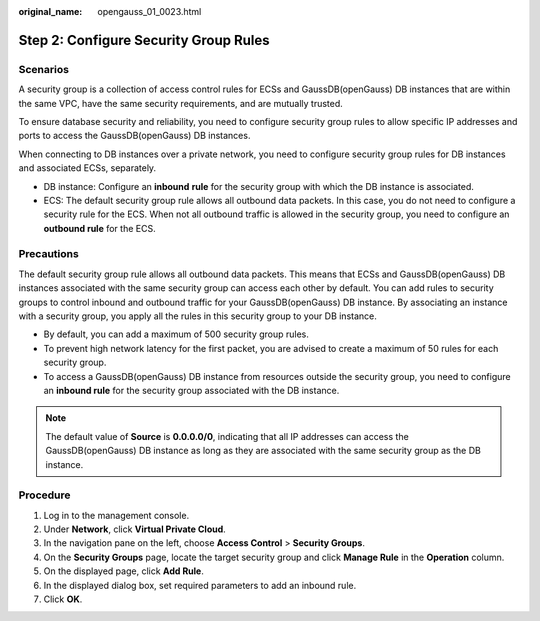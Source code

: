 :original_name: opengauss_01_0023.html

.. _opengauss_01_0023:

Step 2: Configure Security Group Rules
======================================

Scenarios
---------

A security group is a collection of access control rules for ECSs and GaussDB(openGauss) DB instances that are within the same VPC, have the same security requirements, and are mutually trusted.

To ensure database security and reliability, you need to configure security group rules to allow specific IP addresses and ports to access the GaussDB(openGauss) DB instances.

When connecting to DB instances over a private network, you need to configure security group rules for DB instances and associated ECSs, separately.

-  DB instance: Configure an **inbound** **rule** for the security group with which the DB instance is associated.
-  ECS: The default security group rule allows all outbound data packets. In this case, you do not need to configure a security rule for the ECS. When not all outbound traffic is allowed in the security group, you need to configure an **outbound rule** for the ECS.

Precautions
-----------

The default security group rule allows all outbound data packets. This means that ECSs and GaussDB(openGauss) DB instances associated with the same security group can access each other by default. You can add rules to security groups to control inbound and outbound traffic for your GaussDB(openGauss) DB instance. By associating an instance with a security group, you apply all the rules in this security group to your DB instance.

-  By default, you can add a maximum of 500 security group rules.
-  To prevent high network latency for the first packet, you are advised to create a maximum of 50 rules for each security group.
-  To access a GaussDB(openGauss) DB instance from resources outside the security group, you need to configure an **inbound rule** for the security group associated with the DB instance.

.. note::

   The default value of **Source** is **0.0.0.0/0**, indicating that all IP addresses can access the GaussDB(openGauss) DB instance as long as they are associated with the same security group as the DB instance.

Procedure
---------

#. Log in to the management console.
#. Under **Network**, click **Virtual Private Cloud**.
#. In the navigation pane on the left, choose **Access Control** > **Security Groups**.
#. On the **Security Groups** page, locate the target security group and click **Manage Rule** in the **Operation** column.
#. On the displayed page, click **Add Rule**.
#. In the displayed dialog box, set required parameters to add an inbound rule.
#. Click **OK**.
